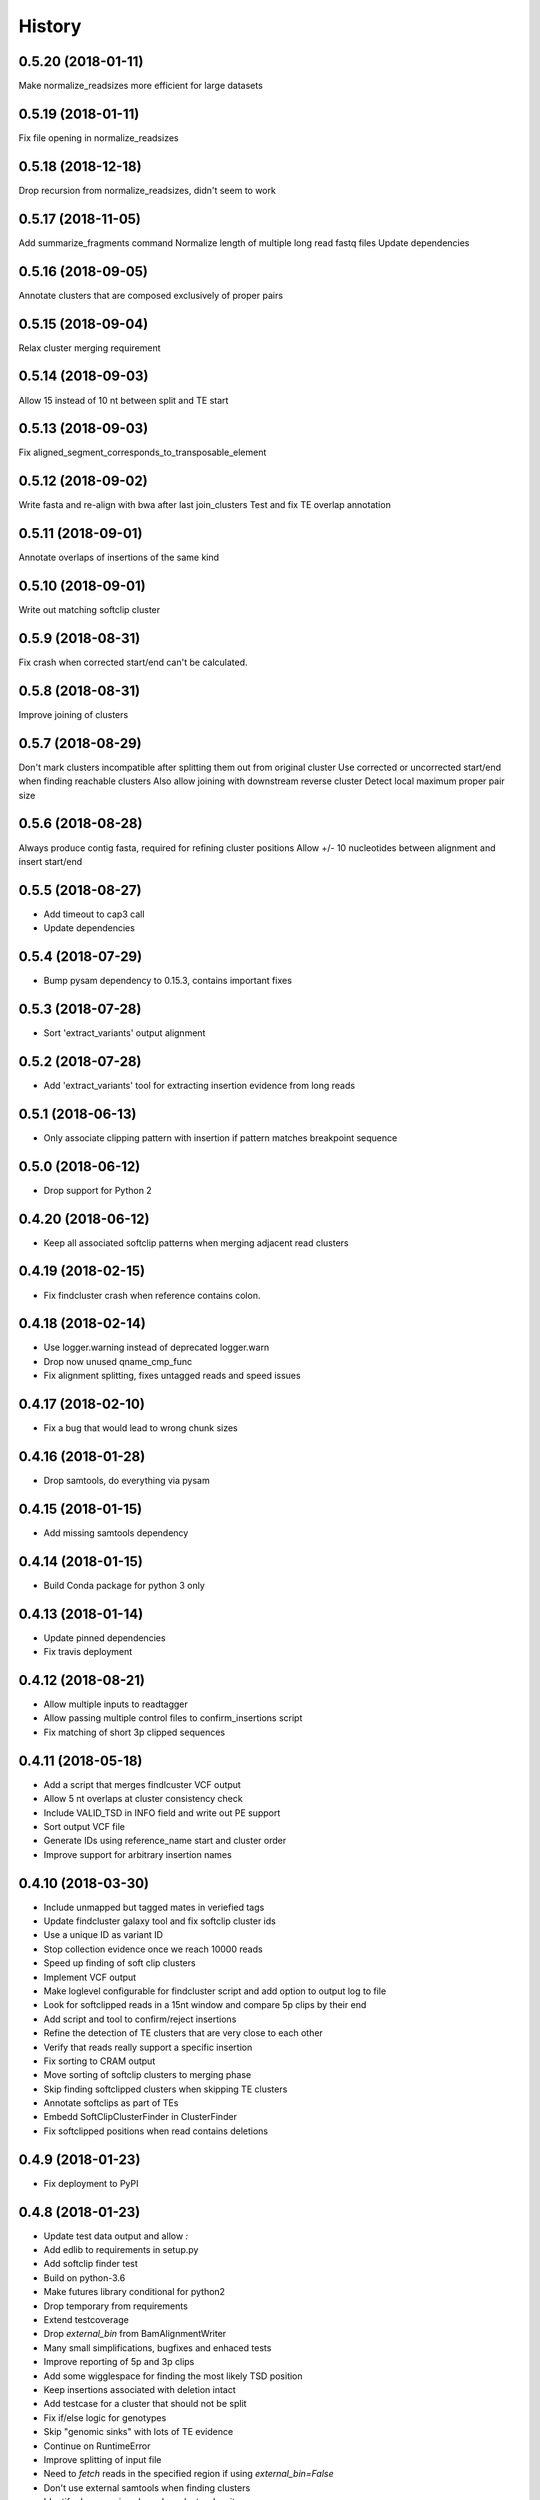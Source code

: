 .. :changelog:

History
-------

.. to_doc

---------------------
0.5.20 (2018-01-11)
---------------------
Make normalize_readsizes more efficient for large datasets

---------------------
0.5.19 (2018-01-11)
---------------------
Fix file opening in normalize_readsizes

---------------------
0.5.18 (2018-12-18)
---------------------
Drop recursion from normalize_readsizes, didn't seem to work

---------------------
0.5.17 (2018-11-05)
---------------------
Add summarize_fragments command
Normalize length of multiple long read fastq files
Update dependencies

---------------------
0.5.16 (2018-09-05)
---------------------
Annotate clusters that are composed exclusively of proper pairs

---------------------
0.5.15 (2018-09-04)
---------------------
Relax cluster merging requirement

---------------------
0.5.14 (2018-09-03)
---------------------
Allow 15 instead of 10 nt between split and TE start

---------------------
0.5.13 (2018-09-03)
---------------------
Fix aligned_segment_corresponds_to_transposable_element

---------------------
0.5.12 (2018-09-02)
---------------------
Write fasta and re-align with bwa after last join_clusters
Test and fix TE overlap annotation

---------------------
0.5.11 (2018-09-01)
---------------------
Annotate overlaps of insertions of the same kind

---------------------
0.5.10 (2018-09-01)
---------------------
Write out matching softclip cluster

---------------------
0.5.9 (2018-08-31)
---------------------
Fix crash when corrected start/end can't be calculated.

---------------------
0.5.8 (2018-08-31)
---------------------
Improve joining of clusters

---------------------
0.5.7 (2018-08-29)
---------------------
Don't mark clusters incompatible after splitting them out from original cluster
Use corrected or uncorrected start/end when finding reachable clusters
Also allow joining with downstream reverse cluster
Detect local maximum proper pair size

---------------------
0.5.6 (2018-08-28)
---------------------
Always produce contig fasta, required for refining cluster positions
Allow +/- 10 nucleotides between alignment and insert start/end

---------------------
0.5.5 (2018-08-27)
---------------------
* Add timeout to cap3 call
* Update dependencies

---------------------
0.5.4 (2018-07-29)
---------------------
* Bump pysam dependency to 0.15.3, contains important fixes

---------------------
0.5.3 (2018-07-28)
---------------------
* Sort 'extract_variants' output alignment

---------------------
0.5.2 (2018-07-28)
---------------------
* Add 'extract_variants' tool for extracting insertion evidence from long reads

---------------------
0.5.1 (2018-06-13)
---------------------
* Only associate clipping pattern with insertion if pattern matches breakpoint sequence

---------------------
0.5.0 (2018-06-12)
---------------------
* Drop support for Python 2

---------------------
0.4.20 (2018-06-12)
---------------------
* Keep all associated softclip patterns when merging adjacent read clusters

---------------------
0.4.19 (2018-02-15)
---------------------
* Fix findcluster crash when reference contains colon.

---------------------
0.4.18 (2018-02-14)
---------------------
* Use logger.warning instead of deprecated logger.warn
* Drop now unused qname_cmp_func
* Fix alignment splitting, fixes untagged reads and speed issues

---------------------
0.4.17 (2018-02-10)
---------------------
* Fix a bug that would lead to wrong chunk sizes

---------------------
0.4.16 (2018-01-28)
---------------------
* Drop samtools, do everything via pysam

---------------------
0.4.15 (2018-01-15)
---------------------
* Add missing samtools dependency

---------------------
0.4.14 (2018-01-15)
---------------------
* Build Conda package for python 3 only

---------------------
0.4.13 (2018-01-14)
---------------------
* Update pinned dependencies
* Fix travis deployment

---------------------
0.4.12 (2018-08-21)
---------------------
* Allow multiple inputs to readtagger
* Allow passing multiple control files to confirm_insertions script
* Fix matching of short 3p clipped sequences

---------------------
0.4.11 (2018-05-18)
---------------------
* Add a script that merges findlcuster VCF output
* Allow 5 nt overlaps at cluster consistency check
* Include VALID_TSD in INFO field and write out PE support
* Sort output VCF file
* Generate IDs using reference_name start and cluster order
* Improve support for arbitrary insertion names

---------------------
0.4.10 (2018-03-30)
---------------------
* Include unmapped but tagged mates in veriefied tags
* Update findcluster galaxy tool and fix softclip cluster ids
* Use a unique ID as variant ID
* Stop collection evidence once we reach 10000 reads
* Speed up finding of soft clip clusters
* Implement VCF output
* Make loglevel configurable for findcluster script and add option to output log to file
* Look for softclipped reads in a 15nt window and compare 5p clips by their end
* Add script and tool to confirm/reject insertions
* Refine the detection of TE clusters that are very close to each other
* Verify that reads really support a specific insertion
* Fix sorting to CRAM output
* Move sorting of softclip clusters to merging phase
* Skip finding softclipped clusters when skipping TE clusters
* Annotate softclips as part of TEs
* Embedd SoftClipClusterFinder in ClusterFinder
* Fix softclipped positions when read contains deletions

---------------------
0.4.9 (2018-01-23)
---------------------
* Fix deployment to PyPI

---------------------
0.4.8 (2018-01-23)
---------------------
* Update test data output and allow `:`
* Add edlib to requirements in setup.py
* Add softclip finder test
* Build on python-3.6
* Make futures library conditional for python2
* Drop temporary from requirements
* Extend testcoverage
* Drop `external_bin` from BamAlignmentWriter
* Many small simplifications, bugfixes and enhaced tests
* Improve reporting of 5p and 3p clips
* Add some wigglespace for finding the most likely TSD position
* Keep insertions associated with deletion intact
* Add testcase for a cluster that should not be split
* Fix if/else logic for genotypes
* Skip "genomic sinks" with lots of TE evidence
* Continue on RuntimeError
* Improve splitting of input file
* Need to `fetch` reads in the specified region if using `external_bin=False`
* Don't use external samtools when finding clusters
* Identify decoy regions based on cluster density
* Drop reraise_with_stack, doesn't work on py3
* Fix outdated min/max coordinates leading to dropped chunks
* Re-raise any exceptions when processing chunks
* Fix OrderedDict syntax for py2 compatibility
* Improve logging when splitting input into chunks
* Don't remove read that isn't present anymore
* Fix return value when assembling too many reads
* Fix limiting of region when using multiple threads
* Report maximum MAPQ of read evidence for a cluster
* Bump minimum MAPQ to 4 by default and make it configurable
* Refactor cap3 assembly (so it can be exchanged more easily) and add limit to how many reads it will assemble
* Fix and apply read_is_compatible to all read with BD tag
* Generalize marking clusters as compatible or incompatible and apply at every cluster split or join
* Estimate nref/nalt using overlap of start and end if start and end are more than 50nt apart
* Skip clusters of reads that are inconsistent
* Remove redundant parenthesis, fix typo
* Allow non-proper pairs when counting evidence
* Account for max. mate distance when joining cluster
* Add new dependencies to conda recipe
* Prevent joining clusters that we previously split explicitly
* Don't thread/cache joining of cluster
* Use lru_cache for some cigar operations
* Use cigar_to_max function consistently
* Make use of new AlignmentHeader object (old method now very slow)
* Use edlib align instead of Cap3Assembly
* Fix evidence_against functionality
* Output reads that count as non-support
* Allow picking up location of reference_fasta via env var for quicker test execution
* Fix 3p evidence bam, fix nref with 1 breakpoint
* Update test-data
* Assign left/right based on AD if AD and BD are set
* Make counting more accurate, cleanup various Cluster counts and write out split reads found via `evidence_for_five/three_p`
* Collect evidence for insertions
* Fix a typo in `get_breakpoint_sequence`
* Fix resolving consensus ties if tie contains `N`
* Upgrade to pysam 0.14
* Make split_ads a property since the splits can update
* Fix typo in dumb_consensus help
* Add IUPAC to nucleotides dict
* Restructure non_evidence so that evidence for and against can be counted
* Use `reference_start` instead of deprecated `pos`
* Implement `get_breakpoint_sequence` as a method of TargetSiteDuplication
* Add `evidence_for` function
* Update planemo from 0.46.1 to 0.48.0
* Refine the cluster merging logic
* Fix the overlap calculation, in case the re-aligned contig ends up at a different position
* Update test data output, genotype outputs with higher precision (sigh)

---------------------
0.4.7 (2018-01-23)
---------------------
* Fix Exception that occurs when cluster doesn't have an associated contig
* Fix TE alignment logic when using pre-indexed transposon references
* Control which reads extend a cluster during cluster refinement
* Add a safeguard to avoid merging unrelated, far-away clusters

---------------------
0.4.6 (2017-12-13)
---------------------
* Deploy to conda on py3 as well
* Make sure cluster chunks are ordered
* Avoid hangs due to expection in multiprocessing tasks

---------------------
0.4.2 (2017-12-13)
---------------------
* Fix passing of region specification to pileup engine
* Point out typical useage of --reference_fasta and --reference_index
* Fix cheetah bwa index variable for findcluster galaxy tool

---------------------
0.4.1 (2017-11-20)
---------------------
* Add matplotlib and pandas to dependencies
* Add a script that can plot coverage as an area plot between two bam files
* Update dependencies
* If either three_p or five_p of a tsd is unknown assign the available use the available side to test of a read belongs to the left or right side of an insertion
* Fix crash for unaligned(?) reads
* Change deprecacted alen, pos and mpos to current replacements
* Tune clusterfinding for misaligned long reads

---------------------
0.4.0 (2017-11-09)
---------------------
* Fixes for CRAM input and output
* Adjust chunk-size in readtagger based on readlength (for pacbio/nanopore reads)
* Cleanup temporary bwa indexes
* Dependency updates

---------------------
0.3.25 (2017-06-21)
---------------------
* Refine cluster coordinates using an Assembly strategy
* Fix GFF sorting on python 3
* Improve BWA alignment settings (default to intractg plus -Y) and add align_contigs method to SimpleAligner
* Add pysamtools_view command
* Improve cluster-splitting
* Add multiprocessing-logging recipe
* Only output BWA stderr if the exit code is not zero
* Add a function to sort gff files
* Close open file descriptors
* Make imprecise insertion sites more realistic
* Fix read_index property
* Adapt readtagger to higher coverage datasets
* Fix readtagger crash when not producing discard tag file.
* Add number of mates for left and right support to GFF
* Split clusters that start with reverse reads conatining only BD tags

---------------------
0.3.24 (2017-05-11)
---------------------
* Split cluster if there are multiple polarity switches between Forward and Reverse orientation
* Manipulate copy of cigarlist to avoid numpy issue

---------------------
0.3.23 (2017-05-09)
---------------------
* Expose reference fasta option in bam_readtagger.xml

---------------------
0.3.22 (2017-05-09)
---------------------
* Move readtagger CLI form argparse to click
* Index bamfile if neccesary
* Replace multipocessing pool with ProcessPoolExecutor
* Set the matesequence while tagging reads
* Fix false positives in readtagger module
* Do cap3 assembly in shared memory if passing --shm_dir or if SHM_DIR environment variable is defined
* Parallelize findlcluster by splitting input bam
* Add check_call.py script for rapidly verifying IGV screenshots

---------------------
0.3.21 (2017-04-27)
---------------------
* Fix crash when determining reference name

---------------------
0.3.20 (2017-04-27)
---------------------
* Guess the best TE match and write it into GFF Parent
* Fix case where input files are already sorted
* Remove blast from requirements

---------------------
0.3.19 (2017-04-27)
---------------------
* Skip creating tempdirs in current working directory
* Remove blast-specific files
* Switch to using BWA for annotating detected insertions
* Add more logging and default to not changing sort order unless specifically demanded
* Do dovetailing on coordinate-sorted file

---------------------
0.3.18 (2017-04-25)
---------------------
* Fix small outputs due to switching of `-t` and `-a` options

---------------------
0.3.17 (2017-04-25)
---------------------
* Fix file seeking
* Update dependencies

---------------------
0.3.16 (2017-04-23)
---------------------
* Parallelize readtagger

---------------------
0.3.15 (2017-04-20)
---------------------
* Do not count reads as support if both AD and BD tag contribute to an insertion
* Remove sambamba support

---------------------
0.3.14 (2017-04-19)
---------------------
* Perform readtagging on readname sorted files.
* Catch possible errors
* Add BWA alignment module to replace Blast

---------------------
0.3.13 (2017-04-05)
---------------------
* Add possibility to output cluster contigs as fasta

---------------------
0.3.12 (2017-03-31)
---------------------
* Fix and accelerate the calculation of nref (=non support evidence)
* Update priors and genotype frequrencies to a more realistic model

---------------------
0.3.11 (2017-03-28)
---------------------
* Add a testcase for genotyping module
* Stream over full alignment file instead of fetching regions,
  pysam.AlignmentFile.fetch is too slow

---------------------
0.3.10 (2017-03-26)
---------------------
* Revert local conda dependency resolution
* Fix readtagger.add_mate to work also if one mate is unmapped

---------------------
0.3.9 (2017-03-26)
---------------------
* Add a genotyping module
* Keep tags for alternative alignments if mates are not in a proper pair

---------------------
0.3.4 (2017-03-02)
---------------------
* Speed up assembly steps using multithreading
* Implement a cache for the Cluster.can_join method

---------------------
0.3.3 (2017-03-02)
---------------------
* Fix a crash when writing GFF for a cluster of hardclipped reads
* Change confusing variable names and copypasted docstring

---------------------
0.3.2 (2017-03-02)
---------------------
* Fix another crash when tuple starts with 1,2,7 or 8

---------------------
0.3.1 (2017-03-02)
---------------------
* Fix a crash when a mismatch is the last item in a cigartuple

---------------------
0.3.0 (2017-03-02)
---------------------

* Add a galaxy tool for the findcluster script
* Add new script that finds clusters of reads and outputs GFF or BAM files with these clusters.
* Implement writing clusters as GFF files
* Implement writing out reads with cluster number annotated in CD tag.
* Implement merging of clusters based on whether reads contribute to common contigs
* Use cached-property where it makes sense
* Add module to find, join and annotate clusters of reads
* Represent cigartuple as namedtuple
* Add a Roadmap file
* Add more logic for finding ends of insertions and
* Manipulate cluster of reads to find TSDs
* Add module for cap3 assembly and manipulation of assembled reads
* Fix conda recipe script entrypoints

---------------------
0.2.0 (2017-02-21)
---------------------
* Reformat help text in galaxy wrappers
* Add add_matesequence script to add the sequence of the mate of the current read as a tag
* Add option to discard alternative tag if read is a proper pair
* Stitch cigars that are separated by I or D events
* Add a tag tuple that knows how to format itself
* Update README.rst example with current default tag prefix
* Test with and without discarding verified reads
* Symlink test-files that are shared with the galaxy test, add testcase for allow_dovetailing script
* Fix HISTORY.rst formatting

---------------------
0.1.13(2017-02-17)
---------------------
* Add instructions for development
* Install planemo in deployment step

---------------------
0.1.12(2017-02-17)
---------------------
* Test deployment again

---------------------
0.1.11 (2017-02-17)
---------------------
* Test deployment

---------------------
0.1.10 (2017-02-17)
---------------------
* Fix toolshed deployment

---------------------
0.1.9 (2017-02-17)
---------------------
* Add automated deployment to Galaxy Toolshed
* Add instructions for development and release process

---------------------
0.1.8 (2017-02-17)
---------------------
* Minor release to test release process

---------------------
0.1.7 (2017-02-17)
---------------------
* Extend testing with coverage testing
* Automate deployment to pypi and conda
* Register project with pyup.io

---------------------
0.1.6 (2017-02-16)
---------------------
* Rename to readtagger
* Fix bug with stdin closing file descriptor too early, leading to corrupt
  BAM files
* Extend testing

---------------------
0.1.5 (2017-02-12)
---------------------
* Add option (-wd) to write suboptimal tag into separate BAM file
* Add option (-wv) to write verified tags into separate BAM file
* Performance improvments by letting sambamba handle BAM reading
  and writing. Also elimininate regualr expression to parse cigarstring

---------------------
0.1.4 (2017-02-10)
---------------------
* Add option (-k) to keep alternative tags if they do not
  explain the softclipped read any better.
  Default is to discard them.

---------------------
0.1.3.2 (2017-02-08)
---------------------
* Fix dovetailing script

---------------------
0.1.3 (2017-02-07)
---------------------
* Add option to allow dovetailing in alignment files when tagging reads
* Add separate entrypoint for standalone script

---------------------
0.1.2 (2017-02-05)
---------------------
* Add conda recipe
* Python3 string fix

---------------------
0.1.0 (2017-02-05)
---------------------
* Initial version
